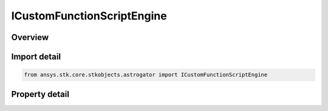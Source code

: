 ICustomFunctionScriptEngine
===========================

.. py:class:: ansys.stk.core.stkobjects.astrogator.ICustomFunctionScriptEngine

   object
   
   Properties for custom functions.

.. py:currentmodule:: ICustomFunctionScriptEngine

Overview
--------

.. tab-set::

    .. tab-item:: Properties
        
        .. list-table::
            :header-rows: 0
            :widths: auto

            * - :py:attr:`~ansys.stk.core.stkobjects.astrogator.ICustomFunctionScriptEngine.script_filename`
            * - :py:attr:`~ansys.stk.core.stkobjects.astrogator.ICustomFunctionScriptEngine.file_extension_name`


Import detail
-------------

.. code-block:: python

    from ansys.stk.core.stkobjects.astrogator import ICustomFunctionScriptEngine


Property detail
---------------

.. py:property:: script_filename
    :canonical: ansys.stk.core.stkobjects.astrogator.ICustomFunctionScriptEngine.script_filename
    :type: str

    Gets or sets the file containing the function to call.

.. py:property:: file_extension_name
    :canonical: ansys.stk.core.stkobjects.astrogator.ICustomFunctionScriptEngine.file_extension_name
    :type: str

    Gets or sets the file extension.


